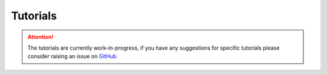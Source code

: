 Tutorials
=========

.. attention::
    The tutorials are currently work-in-progress, if you have any suggestions
    for specific tutorials please consider raising an issue on
    `GitHub <https://github.com/transport-for-the-north/caf.base/issues>`__.
